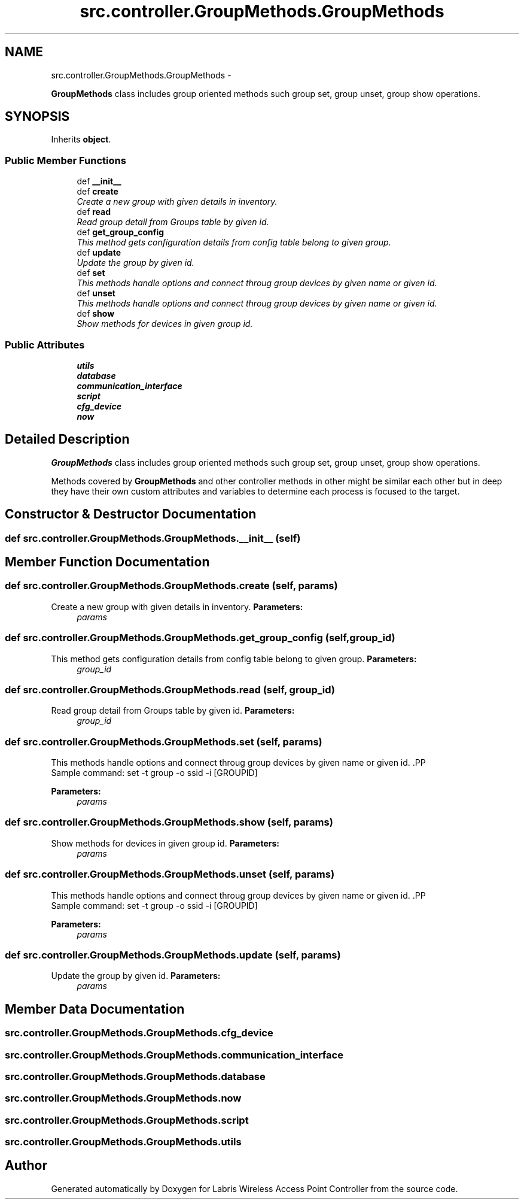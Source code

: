 .TH "src.controller.GroupMethods.GroupMethods" 3 "Thu Mar 28 2013" "Version v1.0" "Labris Wireless Access Point Controller" \" -*- nroff -*-
.ad l
.nh
.SH NAME
src.controller.GroupMethods.GroupMethods \- 
.PP
\fBGroupMethods\fP class includes group oriented methods such group set, group unset, group show operations\&.  

.SH SYNOPSIS
.br
.PP
.PP
Inherits \fBobject\fP\&.
.SS "Public Member Functions"

.in +1c
.ti -1c
.RI "def \fB__init__\fP"
.br
.ti -1c
.RI "def \fBcreate\fP"
.br
.RI "\fICreate a new group with given details in inventory\&. \fP"
.ti -1c
.RI "def \fBread\fP"
.br
.RI "\fIRead group detail from Groups table by given id\&. \fP"
.ti -1c
.RI "def \fBget_group_config\fP"
.br
.RI "\fIThis method gets configuration details from config table belong to given group\&. \fP"
.ti -1c
.RI "def \fBupdate\fP"
.br
.RI "\fIUpdate the group by given id\&. \fP"
.ti -1c
.RI "def \fBset\fP"
.br
.RI "\fIThis methods handle options and connect throug group devices by given name or given id\&. \fP"
.ti -1c
.RI "def \fBunset\fP"
.br
.RI "\fIThis methods handle options and connect throug group devices by given name or given id\&. \fP"
.ti -1c
.RI "def \fBshow\fP"
.br
.RI "\fIShow methods for devices in given group id\&. \fP"
.in -1c
.SS "Public Attributes"

.in +1c
.ti -1c
.RI "\fButils\fP"
.br
.ti -1c
.RI "\fBdatabase\fP"
.br
.ti -1c
.RI "\fBcommunication_interface\fP"
.br
.ti -1c
.RI "\fBscript\fP"
.br
.ti -1c
.RI "\fBcfg_device\fP"
.br
.ti -1c
.RI "\fBnow\fP"
.br
.in -1c
.SH "Detailed Description"
.PP 
\fBGroupMethods\fP class includes group oriented methods such group set, group unset, group show operations\&. 

Methods covered by \fBGroupMethods\fP and other controller methods in other might be similar each other but in deep they have their own custom attributes and variables to determine each process is focused to the target\&. 
.SH "Constructor & Destructor Documentation"
.PP 
.SS "def src\&.controller\&.GroupMethods\&.GroupMethods\&.__init__ (self)"

.SH "Member Function Documentation"
.PP 
.SS "def src\&.controller\&.GroupMethods\&.GroupMethods\&.create (self, params)"

.PP
Create a new group with given details in inventory\&. \fBParameters:\fP
.RS 4
\fIparams\fP 
.RE
.PP

.SS "def src\&.controller\&.GroupMethods\&.GroupMethods\&.get_group_config (self, group_id)"

.PP
This method gets configuration details from config table belong to given group\&. \fBParameters:\fP
.RS 4
\fIgroup_id\fP 
.RE
.PP

.SS "def src\&.controller\&.GroupMethods\&.GroupMethods\&.read (self, group_id)"

.PP
Read group detail from Groups table by given id\&. \fBParameters:\fP
.RS 4
\fIgroup_id\fP 
.RE
.PP

.SS "def src\&.controller\&.GroupMethods\&.GroupMethods\&.set (self, params)"

.PP
This methods handle options and connect throug group devices by given name or given id\&. .PP
.nf
     Sample command: set -t group -o ssid -i [GROUPID]
.fi
.PP
 
.PP
\fBParameters:\fP
.RS 4
\fIparams\fP 
.RE
.PP

.SS "def src\&.controller\&.GroupMethods\&.GroupMethods\&.show (self, params)"

.PP
Show methods for devices in given group id\&. \fBParameters:\fP
.RS 4
\fIparams\fP 
.RE
.PP

.SS "def src\&.controller\&.GroupMethods\&.GroupMethods\&.unset (self, params)"

.PP
This methods handle options and connect throug group devices by given name or given id\&. .PP
.nf
     Sample command: set -t group -o ssid -i [GROUPID]
.fi
.PP
 
.PP
\fBParameters:\fP
.RS 4
\fIparams\fP 
.RE
.PP

.SS "def src\&.controller\&.GroupMethods\&.GroupMethods\&.update (self, params)"

.PP
Update the group by given id\&. \fBParameters:\fP
.RS 4
\fIparams\fP 
.RE
.PP

.SH "Member Data Documentation"
.PP 
.SS "src\&.controller\&.GroupMethods\&.GroupMethods\&.cfg_device"

.SS "src\&.controller\&.GroupMethods\&.GroupMethods\&.communication_interface"

.SS "src\&.controller\&.GroupMethods\&.GroupMethods\&.database"

.SS "src\&.controller\&.GroupMethods\&.GroupMethods\&.now"

.SS "src\&.controller\&.GroupMethods\&.GroupMethods\&.script"

.SS "src\&.controller\&.GroupMethods\&.GroupMethods\&.utils"


.SH "Author"
.PP 
Generated automatically by Doxygen for Labris Wireless Access Point Controller from the source code\&.
